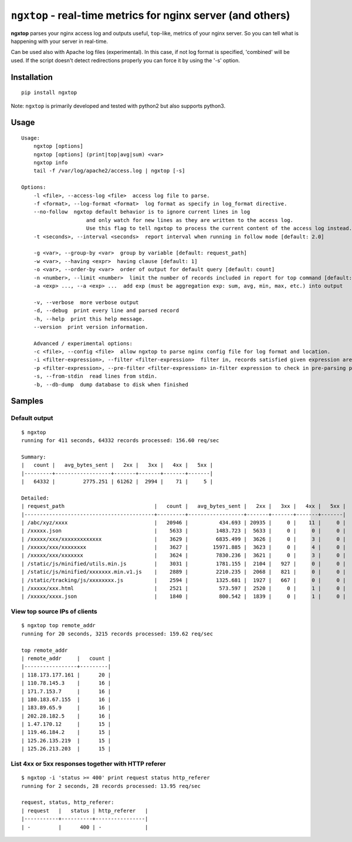 ================================================================
``ngxtop`` - **real-time** metrics for nginx server (and others)
================================================================

**ngxtop** parses your nginx access log and outputs useful, ``top``-like, metrics of your nginx server.
So you can tell what is happening with your server in real-time.

Can be used also with Apache log files (experimental). In this case, if not log format is specified, 'combined' will be
used. If the script doesn't detect redirections properly you can force it by using the '-s' option.

Installation
------------

::

    pip install ngxtop


Note: ``ngxtop`` is primarily developed and tested with python2 but also supports python3.

Usage
-----

::

    Usage:
        ngxtop [options]
        ngxtop [options] (print|top|avg|sum) <var>
        ngxtop info
        tail -f /var/log/apache2/access.log | ngxtop [-s]

    Options:
        -l <file>, --access-log <file>  access log file to parse.
        -f <format>, --log-format <format>  log format as specify in log_format directive.
        --no-follow  ngxtop default behavior is to ignore current lines in log
                         and only watch for new lines as they are written to the access log.
                         Use this flag to tell ngxtop to process the current content of the access log instead.
        -t <seconds>, --interval <seconds>  report interval when running in follow mode [default: 2.0]

        -g <var>, --group-by <var>  group by variable [default: request_path]
        -w <var>, --having <expr>  having clause [default: 1]
        -o <var>, --order-by <var>  order of output for default query [default: count]
        -n <number>, --limit <number>  limit the number of records included in report for top command [default: 10]
        -a <exp> ..., --a <exp> ...  add exp (must be aggregation exp: sum, avg, min, max, etc.) into output

        -v, --verbose  more verbose output
        -d, --debug  print every line and parsed record
        -h, --help  print this help message.
        --version  print version information.

        Advanced / experimental options:
        -c <file>, --config <file>  allow ngxtop to parse nginx config file for log format and location.
        -i <filter-expression>, --filter <filter-expression>  filter in, records satisfied given expression are processed.
        -p <filter-expression>, --pre-filter <filter-expression> in-filter expression to check in pre-parsing phase.
        -s, --from-stdin  read lines from stdin.
        -b, --db-dump  dump database to disk when finished

Samples
-------

Default output
~~~~~~~~~~~~~~

::

    $ ngxtop
    running for 411 seconds, 64332 records processed: 156.60 req/sec

    Summary:
    |   count |   avg_bytes_sent |   2xx |   3xx |   4xx |   5xx |
    |---------+------------------+-------+-------+-------+-------|
    |   64332 |         2775.251 | 61262 |  2994 |    71 |     5 |

    Detailed:
    | request_path                             |   count |   avg_bytes_sent |   2xx |   3xx |   4xx |   5xx |
    |------------------------------------------+---------+------------------+-------+-------+-------+-------|
    | /abc/xyz/xxxx                            |   20946 |          434.693 | 20935 |     0 |    11 |     0 |
    | /xxxxx.json                              |    5633 |         1483.723 |  5633 |     0 |     0 |     0 |
    | /xxxxx/xxx/xxxxxxxxxxxxx                 |    3629 |         6835.499 |  3626 |     0 |     3 |     0 |
    | /xxxxx/xxx/xxxxxxxx                      |    3627 |        15971.885 |  3623 |     0 |     4 |     0 |
    | /xxxxx/xxx/xxxxxxx                       |    3624 |         7830.236 |  3621 |     0 |     3 |     0 |
    | /static/js/minified/utils.min.js         |    3031 |         1781.155 |  2104 |   927 |     0 |     0 |
    | /static/js/minified/xxxxxxx.min.v1.js    |    2889 |         2210.235 |  2068 |   821 |     0 |     0 |
    | /static/tracking/js/xxxxxxxx.js          |    2594 |         1325.681 |  1927 |   667 |     0 |     0 |
    | /xxxxx/xxx.html                          |    2521 |          573.597 |  2520 |     0 |     1 |     0 |
    | /xxxxx/xxxx.json                         |    1840 |          800.542 |  1839 |     0 |     1 |     0 |

View top source IPs of clients
~~~~~~~~~~~~~~~~~~~~~~~~~~~~~~

::

    $ ngxtop top remote_addr
    running for 20 seconds, 3215 records processed: 159.62 req/sec

    top remote_addr
    | remote_addr     |   count |
    |-----------------+---------|
    | 118.173.177.161 |      20 |
    | 110.78.145.3    |      16 |
    | 171.7.153.7     |      16 |
    | 180.183.67.155  |      16 |
    | 183.89.65.9     |      16 |
    | 202.28.182.5    |      16 |
    | 1.47.170.12     |      15 |
    | 119.46.184.2    |      15 |
    | 125.26.135.219  |      15 |
    | 125.26.213.203  |      15 |

List 4xx or 5xx responses together with HTTP referer
~~~~~~~~~~~~~~~~~~~~~~~~~~~~~~~~~~~~~~~~~~~~~~~~~~~~

::

    $ ngxtop -i 'status >= 400' print request status http_referer
    running for 2 seconds, 28 records processed: 13.95 req/sec

    request, status, http_referer:
    | request   |   status | http_referer   |
    |-----------+----------+----------------|
    | -         |      400 | -              |


